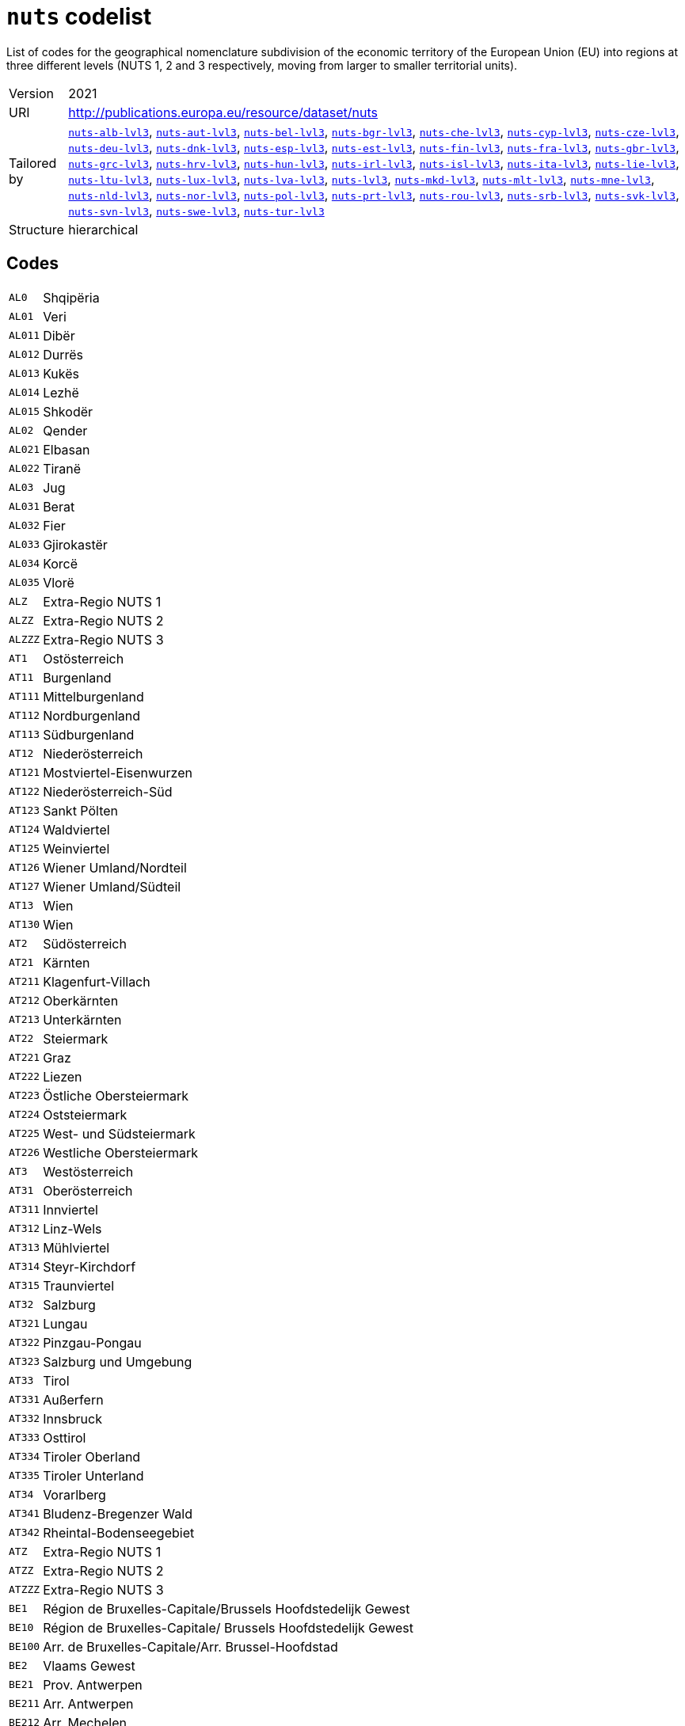 = `nuts` codelist
:navtitle: Codelists

List of codes for the geographical nomenclature subdivision of the economic territory of the European Union (EU) into regions at three different levels (NUTS 1, 2 and 3 respectively, moving from larger to smaller territorial units).
[horizontal]
Version:: 2021
URI:: http://publications.europa.eu/resource/dataset/nuts
Tailored by:: xref:code-lists/nuts-alb-lvl3.adoc[`nuts-alb-lvl3`], xref:code-lists/nuts-aut-lvl3.adoc[`nuts-aut-lvl3`], xref:code-lists/nuts-bel-lvl3.adoc[`nuts-bel-lvl3`], xref:code-lists/nuts-bgr-lvl3.adoc[`nuts-bgr-lvl3`], xref:code-lists/nuts-che-lvl3.adoc[`nuts-che-lvl3`], xref:code-lists/nuts-cyp-lvl3.adoc[`nuts-cyp-lvl3`], xref:code-lists/nuts-cze-lvl3.adoc[`nuts-cze-lvl3`], xref:code-lists/nuts-deu-lvl3.adoc[`nuts-deu-lvl3`], xref:code-lists/nuts-dnk-lvl3.adoc[`nuts-dnk-lvl3`], xref:code-lists/nuts-esp-lvl3.adoc[`nuts-esp-lvl3`], xref:code-lists/nuts-est-lvl3.adoc[`nuts-est-lvl3`], xref:code-lists/nuts-fin-lvl3.adoc[`nuts-fin-lvl3`], xref:code-lists/nuts-fra-lvl3.adoc[`nuts-fra-lvl3`], xref:code-lists/nuts-gbr-lvl3.adoc[`nuts-gbr-lvl3`], xref:code-lists/nuts-grc-lvl3.adoc[`nuts-grc-lvl3`], xref:code-lists/nuts-hrv-lvl3.adoc[`nuts-hrv-lvl3`], xref:code-lists/nuts-hun-lvl3.adoc[`nuts-hun-lvl3`], xref:code-lists/nuts-irl-lvl3.adoc[`nuts-irl-lvl3`], xref:code-lists/nuts-isl-lvl3.adoc[`nuts-isl-lvl3`], xref:code-lists/nuts-ita-lvl3.adoc[`nuts-ita-lvl3`], xref:code-lists/nuts-lie-lvl3.adoc[`nuts-lie-lvl3`], xref:code-lists/nuts-ltu-lvl3.adoc[`nuts-ltu-lvl3`], xref:code-lists/nuts-lux-lvl3.adoc[`nuts-lux-lvl3`], xref:code-lists/nuts-lva-lvl3.adoc[`nuts-lva-lvl3`], xref:code-lists/nuts-lvl3.adoc[`nuts-lvl3`], xref:code-lists/nuts-mkd-lvl3.adoc[`nuts-mkd-lvl3`], xref:code-lists/nuts-mlt-lvl3.adoc[`nuts-mlt-lvl3`], xref:code-lists/nuts-mne-lvl3.adoc[`nuts-mne-lvl3`], xref:code-lists/nuts-nld-lvl3.adoc[`nuts-nld-lvl3`], xref:code-lists/nuts-nor-lvl3.adoc[`nuts-nor-lvl3`], xref:code-lists/nuts-pol-lvl3.adoc[`nuts-pol-lvl3`], xref:code-lists/nuts-prt-lvl3.adoc[`nuts-prt-lvl3`], xref:code-lists/nuts-rou-lvl3.adoc[`nuts-rou-lvl3`], xref:code-lists/nuts-srb-lvl3.adoc[`nuts-srb-lvl3`], xref:code-lists/nuts-svk-lvl3.adoc[`nuts-svk-lvl3`], xref:code-lists/nuts-svn-lvl3.adoc[`nuts-svn-lvl3`], xref:code-lists/nuts-swe-lvl3.adoc[`nuts-swe-lvl3`], xref:code-lists/nuts-tur-lvl3.adoc[`nuts-tur-lvl3`]
Structure:: hierarchical

== Codes
[horizontal]
  `AL0`::: Shqipëria
  `AL01`::: Veri
  `AL011`::: Dibër
  `AL012`::: Durrës
  `AL013`::: Kukës
  `AL014`::: Lezhë
  `AL015`::: Shkodër
  `AL02`::: Qender
  `AL021`::: Elbasan
  `AL022`::: Tiranë
  `AL03`::: Jug
  `AL031`::: Berat
  `AL032`::: Fier
  `AL033`::: Gjirokastër
  `AL034`::: Korcë
  `AL035`::: Vlorë
  `ALZ`::: Extra-Regio NUTS 1
  `ALZZ`::: Extra-Regio NUTS 2
  `ALZZZ`::: Extra-Regio NUTS 3
  `AT1`::: Ostösterreich
  `AT11`::: Burgenland
  `AT111`::: Mittelburgenland
  `AT112`::: Nordburgenland
  `AT113`::: Südburgenland
  `AT12`::: Niederösterreich
  `AT121`::: Mostviertel-Eisenwurzen
  `AT122`::: Niederösterreich-Süd
  `AT123`::: Sankt Pölten
  `AT124`::: Waldviertel
  `AT125`::: Weinviertel
  `AT126`::: Wiener Umland/Nordteil
  `AT127`::: Wiener Umland/Südteil
  `AT13`::: Wien
  `AT130`::: Wien
  `AT2`::: Südösterreich
  `AT21`::: Kärnten
  `AT211`::: Klagenfurt-Villach
  `AT212`::: Oberkärnten
  `AT213`::: Unterkärnten
  `AT22`::: Steiermark
  `AT221`::: Graz
  `AT222`::: Liezen
  `AT223`::: Östliche Obersteiermark
  `AT224`::: Oststeiermark
  `AT225`::: West- und Südsteiermark
  `AT226`::: Westliche Obersteiermark
  `AT3`::: Westösterreich
  `AT31`::: Oberösterreich
  `AT311`::: Innviertel
  `AT312`::: Linz-Wels
  `AT313`::: Mühlviertel
  `AT314`::: Steyr-Kirchdorf
  `AT315`::: Traunviertel
  `AT32`::: Salzburg
  `AT321`::: Lungau
  `AT322`::: Pinzgau-Pongau
  `AT323`::: Salzburg und Umgebung
  `AT33`::: Tirol
  `AT331`::: Außerfern
  `AT332`::: Innsbruck
  `AT333`::: Osttirol
  `AT334`::: Tiroler Oberland
  `AT335`::: Tiroler Unterland
  `AT34`::: Vorarlberg
  `AT341`::: Bludenz-Bregenzer Wald
  `AT342`::: Rheintal-Bodenseegebiet
  `ATZ`::: Extra-Regio NUTS 1
  `ATZZ`::: Extra-Regio NUTS 2
  `ATZZZ`::: Extra-Regio NUTS 3
  `BE1`::: Région de Bruxelles-Capitale/Brussels Hoofdstedelijk Gewest
  `BE10`::: Région de Bruxelles-Capitale/ Brussels Hoofdstedelijk Gewest
  `BE100`::: Arr. de Bruxelles-Capitale/Arr. Brussel-Hoofdstad
  `BE2`::: Vlaams Gewest
  `BE21`::: Prov. Antwerpen
  `BE211`::: Arr. Antwerpen
  `BE212`::: Arr. Mechelen
  `BE213`::: Arr. Turnhout
  `BE22`::: Prov. Limburg (BE)
  `BE223`::: Arr. Tongeren
  `BE224`::: Arr. Hasselt
  `BE225`::: Arr. Maaseik
  `BE23`::: Prov. Oost-Vlaanderen
  `BE231`::: Arr. Aalst
  `BE232`::: Arr. Dendermonde
  `BE233`::: Arr. Eeklo
  `BE234`::: Arr. Gent
  `BE235`::: Arr. Oudenaarde
  `BE236`::: Arr. Sint-Niklaas
  `BE24`::: Prov. Vlaams-Brabant
  `BE241`::: Arr. Halle-Vilvoorde
  `BE242`::: Arr. Leuven
  `BE25`::: Prov. West-Vlaanderen
  `BE251`::: Arr. Brugge
  `BE252`::: Arr. Diksmuide
  `BE253`::: Arr. Ieper
  `BE254`::: Arr. Kortrijk
  `BE255`::: Arr. Oostende
  `BE256`::: Arr. Roeselare
  `BE257`::: Arr. Tielt
  `BE258`::: Arr. Veurne
  `BE3`::: Région wallonne
  `BE31`::: Prov. Brabant Wallon
  `BE310`::: Arr. Nivelles
  `BE32`::: Prov. Hainaut
  `BE323`::: Arr. Mons
  `BE328`::: Arr. Tournai-Mouscron
  `BE329`::: Arr. La Louvière
  `BE32A`::: Arr. Ath
  `BE32B`::: Arr. Charleroi
  `BE32C`::: Arr. Soignies
  `BE32D`::: Arr. Thuin
  `BE33`::: Prov. Liège
  `BE331`::: Arr. Huy
  `BE332`::: Arr. Liège
  `BE334`::: Arr. Waremme
  `BE335`::: Arr. Verviers - communes francophones
  `BE336`::: Bezirk Verviers - Deutschsprachige Gemeinschaft
  `BE34`::: Prov. Luxembourg (BE)
  `BE341`::: Arr. Arlon
  `BE342`::: Arr. Bastogne
  `BE343`::: Arr. Marche-en-Famenne
  `BE344`::: Arr. Neufchâteau
  `BE345`::: Arr. Virton
  `BE35`::: Prov. Namur
  `BE351`::: Arr. Dinant
  `BE352`::: Arr. Namur
  `BE353`::: Arr. Philippeville
  `BEZ`::: Extra-Regio NUTS 1
  `BEZZ`::: Extra-Regio NUTS 2
  `BEZZZ`::: Extra-Regio NUTS 3
  `BG3`::: Северна и югоизточна България (Severna I Yugoiztochna Bulgaria)
  `BG31`::: Северозападен (Severozapaden)
  `BG311`::: Видин (Vidin)
  `BG312`::: Монтана (Montana)
  `BG313`::: Враца (Vratsa)
  `BG314`::: Плевен (Pleven)
  `BG315`::: Ловеч (Lovech)
  `BG32`::: Северен централен (Severen tsentralen)
  `BG321`::: Велико Търново (Veliko Tarnovo)
  `BG322`::: Габрово (Gabrovo)
  `BG323`::: Русе (Ruse)
  `BG324`::: Разград (Razgrad)
  `BG325`::: Силистра (Silistra)
  `BG33`::: Североизточен (Severoiztochen)
  `BG331`::: Варна (Varna)
  `BG332`::: Добрич (Dobrich)
  `BG333`::: Шумен (Shumen)
  `BG334`::: Търговище (Targovishte)
  `BG34`::: Югоизточен (Yugoiztochen)
  `BG341`::: Бургас (Burgas)
  `BG342`::: Сливен (Sliven)
  `BG343`::: Ямбол (Yambol)
  `BG344`::: Стара Загора (Stara Zagora)
  `BG4`::: Югозападна и южна централна България (Yugozapadna I Yuzhna Tsentralna Bulgaria)
  `BG41`::: Югозападен (Yugozapaden)
  `BG411`::: София (столица) (Sofia (stolitsa))
  `BG412`::: София (Sofia)
  `BG413`::: Благоевград (Blagoevgrad)
  `BG414`::: Перник (Pernik)
  `BG415`::: Кюстендил (Kyustendil)
  `BG42`::: Южен централен (Yuzhen tsentralen)
  `BG421`::: Пловдив (Plovdiv)
  `BG422`::: Хасково (Haskovo)
  `BG423`::: Пазарджик (Pazardzhik)
  `BG424`::: Смолян (Smolyan)
  `BG425`::: Кърджали (Kardzhali)
  `BGZ`::: Extra-Regio NUTS 1
  `BGZZ`::: Extra-Regio NUTS 2
  `BGZZZ`::: Extra-Regio NUTS 3
  `CH0`::: Schweiz/Suisse/Svizzera
  `CH01`::: Région lémanique
  `CH011`::: Vaud
  `CH012`::: Valais/Wallis
  `CH013`::: Genève
  `CH02`::: Espace Mittelland
  `CH021`::: Bern/Berne
  `CH022`::: Fribourg/Freiburg
  `CH023`::: Solothurn
  `CH024`::: Neuchâtel
  `CH025`::: Jura
  `CH03`::: Nordwestschweiz
  `CH031`::: Basel-Stadt
  `CH032`::: Basel-Landschaft
  `CH033`::: Aargau
  `CH04`::: Zürich
  `CH040`::: Zürich
  `CH05`::: Ostschweiz
  `CH051`::: Glarus
  `CH052`::: Schaffhausen
  `CH053`::: Appenzell Ausserrhoden
  `CH054`::: Appenzell Innerrhoden
  `CH055`::: St. Gallen
  `CH056`::: Graubünden/Grigioni/Grischun
  `CH057`::: Thurgau
  `CH06`::: Zentralschweiz
  `CH061`::: Luzern
  `CH062`::: Uri
  `CH063`::: Schwyz
  `CH064`::: Obwalden
  `CH065`::: Nidwalden
  `CH066`::: Zug
  `CH07`::: Ticino
  `CH070`::: Ticino
  `CHZ`::: Extra-Regio NUTS 1
  `CHZZ`::: Extra-Regio NUTS 2
  `CHZZZ`::: Extra-Regio NUTS 3
  `CY0`::: Κύπρος (Kypros)
  `CY00`::: Κύπρος (Kypros)
  `CY000`::: Κύπρος (Kypros)
  `CYZ`::: Extra-Regio NUTS 1
  `CYZZ`::: Extra-Regio NUTS 2
  `CYZZZ`::: Extra-Regio NUTS 3
  `CZ0`::: Česko
  `CZ01`::: Praha
  `CZ010`::: Hlavní město Praha
  `CZ02`::: Střední Čechy
  `CZ020`::: Středočeský kraj
  `CZ03`::: Jihozápad
  `CZ031`::: Jihočeský kraj
  `CZ032`::: Plzeňský kraj
  `CZ04`::: Severozápad
  `CZ041`::: Karlovarský kraj
  `CZ042`::: Ústecký kraj
  `CZ05`::: Severovýchod
  `CZ051`::: Liberecký kraj
  `CZ052`::: Královéhradecký kraj
  `CZ053`::: Pardubický kraj
  `CZ06`::: Jihovýchod
  `CZ063`::: Kraj Vysočina
  `CZ064`::: Jihomoravský kraj
  `CZ07`::: Střední Morava
  `CZ071`::: Olomoucký kraj
  `CZ072`::: Zlínský kraj
  `CZ08`::: Moravskoslezsko
  `CZ080`::: Moravskoslezský kraj
  `CZZ`::: Extra-Regio NUTS 1
  `CZZZ`::: Extra-Regio NUTS 2
  `CZZZZ`::: Extra-Regio NUTS 3
  `DE1`::: Baden-Württemberg
  `DE11`::: Stuttgart
  `DE111`::: Stuttgart, Stadtkreis
  `DE112`::: Böblingen
  `DE113`::: Esslingen
  `DE114`::: Göppingen
  `DE115`::: Ludwigsburg
  `DE116`::: Rems-Murr-Kreis
  `DE117`::: Heilbronn, Stadtkreis
  `DE118`::: Heilbronn, Landkreis
  `DE119`::: Hohenlohekreis
  `DE11A`::: Schwäbisch Hall
  `DE11B`::: Main-Tauber-Kreis
  `DE11C`::: Heidenheim
  `DE11D`::: Ostalbkreis
  `DE12`::: Karlsruhe
  `DE121`::: Baden-Baden, Stadtkreis
  `DE122`::: Karlsruhe, Stadtkreis
  `DE123`::: Karlsruhe, Landkreis
  `DE124`::: Rastatt
  `DE125`::: Heidelberg, Stadtkreis
  `DE126`::: Mannheim, Stadtkreis
  `DE127`::: Neckar-Odenwald-Kreis
  `DE128`::: Rhein-Neckar-Kreis
  `DE129`::: Pforzheim, Stadtkreis
  `DE12A`::: Calw
  `DE12B`::: Enzkreis
  `DE12C`::: Freudenstadt
  `DE13`::: Freiburg
  `DE131`::: Freiburg im Breisgau, Stadtkreis
  `DE132`::: Breisgau-Hochschwarzwald
  `DE133`::: Emmendingen
  `DE134`::: Ortenaukreis
  `DE135`::: Rottweil
  `DE136`::: Schwarzwald-Baar-Kreis
  `DE137`::: Tuttlingen
  `DE138`::: Konstanz
  `DE139`::: Lörrach
  `DE13A`::: Waldshut
  `DE14`::: Tübingen
  `DE141`::: Reutlingen
  `DE142`::: Tübingen, Landkreis
  `DE143`::: Zollernalbkreis
  `DE144`::: Ulm, Stadtkreis
  `DE145`::: Alb-Donau-Kreis
  `DE146`::: Biberach
  `DE147`::: Bodenseekreis
  `DE148`::: Ravensburg
  `DE149`::: Sigmaringen
  `DE2`::: Bayern
  `DE21`::: Oberbayern
  `DE211`::: Ingolstadt, Kreisfreie Stadt
  `DE212`::: München, Kreisfreie Stadt
  `DE213`::: Rosenheim, Kreisfreie Stadt
  `DE214`::: Altötting
  `DE215`::: Berchtesgadener Land
  `DE216`::: Bad Tölz-Wolfratshausen
  `DE217`::: Dachau
  `DE218`::: Ebersberg
  `DE219`::: Eichstätt
  `DE21A`::: Erding
  `DE21B`::: Freising
  `DE21C`::: Fürstenfeldbruck
  `DE21D`::: Garmisch-Partenkirchen
  `DE21E`::: Landsberg am Lech
  `DE21F`::: Miesbach
  `DE21G`::: Mühldorf a. Inn
  `DE21H`::: München, Landkreis
  `DE21I`::: Neuburg-Schrobenhausen
  `DE21J`::: Pfaffenhofen a. d. Ilm
  `DE21K`::: Rosenheim, Landkreis
  `DE21L`::: Starnberg
  `DE21M`::: Traunstein
  `DE21N`::: Weilheim-Schongau
  `DE22`::: Niederbayern
  `DE221`::: Landshut, Kreisfreie Stadt
  `DE222`::: Passau, Kreisfreie Stadt
  `DE223`::: Straubing, Kreisfreie Stadt
  `DE224`::: Deggendorf
  `DE225`::: Freyung-Grafenau
  `DE226`::: Kelheim
  `DE227`::: Landshut, Landkreis
  `DE228`::: Passau, Landkreis
  `DE229`::: Regen
  `DE22A`::: Rottal-Inn
  `DE22B`::: Straubing-Bogen
  `DE22C`::: Dingolfing-Landau
  `DE23`::: Oberpfalz
  `DE231`::: Amberg, Kreisfreie Stadt
  `DE232`::: Regensburg, Kreisfreie Stadt
  `DE233`::: Weiden i. d. Opf, Kreisfreie Stadt
  `DE234`::: Amberg-Sulzbach
  `DE235`::: Cham
  `DE236`::: Neumarkt i. d. OPf.
  `DE237`::: Neustadt a. d. Waldnaab
  `DE238`::: Regensburg, Landkreis
  `DE239`::: Schwandorf
  `DE23A`::: Tirschenreuth
  `DE24`::: Oberfranken
  `DE241`::: Bamberg, Kreisfreie Stadt
  `DE242`::: Bayreuth, Kreisfreie Stadt
  `DE243`::: Coburg, Kreisfreie Stadt
  `DE244`::: Hof, Kreisfreie Stadt
  `DE245`::: Bamberg, Landkreis
  `DE246`::: Bayreuth, Landkreis
  `DE247`::: Coburg, Landkreis
  `DE248`::: Forchheim
  `DE249`::: Hof, Landkreis
  `DE24A`::: Kronach
  `DE24B`::: Kulmbach
  `DE24C`::: Lichtenfels
  `DE24D`::: Wunsiedel i. Fichtelgebirge
  `DE25`::: Mittelfranken
  `DE251`::: Ansbach, Kreisfreie Stadt
  `DE252`::: Erlangen, Kreisfreie Stadt
  `DE253`::: Fürth, Kreisfreie Stadt
  `DE254`::: Nürnberg, Kreisfreie Stadt
  `DE255`::: Schwabach, Kreisfreie Stadt
  `DE256`::: Ansbach, Landkreis
  `DE257`::: Erlangen-Höchstadt
  `DE258`::: Fürth, Landkreis
  `DE259`::: Nürnberger Land
  `DE25A`::: Neustadt a. d. Aisch-Bad Windsheim
  `DE25B`::: Roth
  `DE25C`::: Weißenburg-Gunzenhausen
  `DE26`::: Unterfranken
  `DE261`::: Aschaffenburg, Kreisfreie Stadt
  `DE262`::: Schweinfurt, Kreisfreie Stadt
  `DE263`::: Würzburg, Kreisfreie Stadt
  `DE264`::: Aschaffenburg, Landkreis
  `DE265`::: Bad Kissingen
  `DE266`::: Rhön-Grabfeld
  `DE267`::: Haßberge
  `DE268`::: Kitzingen
  `DE269`::: Miltenberg
  `DE26A`::: Main-Spessart
  `DE26B`::: Schweinfurt, Landkreis
  `DE26C`::: Würzburg, Landkreis
  `DE27`::: Schwaben
  `DE271`::: Augsburg, Kreisfreie Stadt
  `DE272`::: Kaufbeuren, Kreisfreie Stadt
  `DE273`::: Kempten (Allgäu), Kreisfreie Stadt
  `DE274`::: Memmingen, Kreisfreie Stadt
  `DE275`::: Aichach-Friedberg
  `DE276`::: Augsburg, Landkreis
  `DE277`::: Dillingen a.d. Donau
  `DE278`::: Günzburg
  `DE279`::: Neu-Ulm
  `DE27A`::: Lindau (Bodensee)
  `DE27B`::: Ostallgäu
  `DE27C`::: Unterallgäu
  `DE27D`::: Donau-Ries
  `DE27E`::: Oberallgäu
  `DE3`::: Berlin
  `DE30`::: Berlin
  `DE300`::: Berlin
  `DE4`::: Brandenburg
  `DE40`::: Brandenburg
  `DE401`::: Brandenburg an der Havel, Kreisfreie Stadt
  `DE402`::: Cottbus, Kreisfreie Stadt
  `DE403`::: Frankfurt (Oder), Kreisfreie Stadt
  `DE404`::: Potsdam, Kreisfreie Stadt
  `DE405`::: Barnim
  `DE406`::: Dahme-Spreewald
  `DE407`::: Elbe-Elster
  `DE408`::: Havelland
  `DE409`::: Märkisch-Oderland
  `DE40A`::: Oberhavel
  `DE40B`::: Oberspreewald-Lausitz
  `DE40C`::: Oder-Spree
  `DE40D`::: Ostprignitz-Ruppin
  `DE40E`::: Potsdam-Mittelmark
  `DE40F`::: Prignitz
  `DE40G`::: Spree-Neiße
  `DE40H`::: Teltow-Fläming
  `DE40I`::: Uckermark
  `DE5`::: Bremen
  `DE50`::: Bremen
  `DE501`::: Bremen, Kreisfreie Stadt
  `DE502`::: Bremerhaven, Kreisfreie Stadt
  `DE6`::: Hamburg
  `DE60`::: Hamburg
  `DE600`::: Hamburg
  `DE7`::: Hessen
  `DE71`::: Darmstadt
  `DE711`::: Darmstadt, Kreisfreie Stadt
  `DE712`::: Frankfurt am Main, Kreisfreie Stadt
  `DE713`::: Offenbach am Main, Kreisfreie Stadt
  `DE714`::: Wiesbaden, Kreisfreie Stadt
  `DE715`::: Bergstraße
  `DE716`::: Darmstadt-Dieburg
  `DE717`::: Groß-Gerau
  `DE718`::: Hochtaunuskreis
  `DE719`::: Main-Kinzig-Kreis
  `DE71A`::: Main-Taunus-Kreis
  `DE71B`::: Odenwaldkreis
  `DE71C`::: Offenbach, Landkreis
  `DE71D`::: Rheingau-Taunus-Kreis
  `DE71E`::: Wetteraukreis
  `DE72`::: Gießen
  `DE721`::: Gießen, Landkreis
  `DE722`::: Lahn-Dill-Kreis
  `DE723`::: Limburg-Weilburg
  `DE724`::: Marburg-Biedenkopf
  `DE725`::: Vogelsbergkreis
  `DE73`::: Kassel
  `DE731`::: Kassel, Kreisfreie Stadt
  `DE732`::: Fulda
  `DE733`::: Hersfeld-Rotenburg
  `DE734`::: Kassel, Landkreis
  `DE735`::: Schwalm-Eder-Kreis
  `DE736`::: Waldeck-Frankenberg
  `DE737`::: Werra-Meißner-Kreis
  `DE8`::: Mecklenburg-Vorpommern
  `DE80`::: Mecklenburg-Vorpommern
  `DE803`::: Rostock, Kreisfreie Stadt
  `DE804`::: Schwerin, Kreisfreie Stadt
  `DE80J`::: Mecklenburgische Seenplatte
  `DE80K`::: Landkreis Rostock
  `DE80L`::: Vorpommern-Rügen
  `DE80M`::: Nordwestmecklenburg
  `DE80N`::: Vorpommern-Greifswald
  `DE80O`::: Ludwigslust-Parchim
  `DE9`::: Niedersachsen
  `DE91`::: Braunschweig
  `DE911`::: Braunschweig, Kreisfreie Stadt
  `DE912`::: Salzgitter, Kreisfreie Stadt
  `DE913`::: Wolfsburg, Kreisfreie Stadt
  `DE914`::: Gifhorn
  `DE916`::: Goslar
  `DE917`::: Helmstedt
  `DE918`::: Northeim
  `DE91A`::: Peine
  `DE91B`::: Wolfenbüttel
  `DE91C`::: Göttingen
  `DE92`::: Hannover
  `DE922`::: Diepholz
  `DE923`::: Hameln-Pyrmont
  `DE925`::: Hildesheim
  `DE926`::: Holzminden
  `DE927`::: Nienburg (Weser)
  `DE928`::: Schaumburg
  `DE929`::: Region Hannover
  `DE93`::: Lüneburg
  `DE931`::: Celle
  `DE932`::: Cuxhaven
  `DE933`::: Harburg
  `DE934`::: Lüchow-Dannenberg
  `DE935`::: Lüneburg, Landkreis
  `DE936`::: Osterholz
  `DE937`::: Rotenburg (Wümme)
  `DE938`::: Heidekreis
  `DE939`::: Stade
  `DE93A`::: Uelzen
  `DE93B`::: Verden
  `DE94`::: Weser-Ems
  `DE941`::: Delmenhorst, Kreisfreie Stadt
  `DE942`::: Emden, Kreisfreie Stadt
  `DE943`::: Oldenburg (Oldenburg), Kreisfreie Stadt
  `DE944`::: Osnabrück, Kreisfreie Stadt
  `DE945`::: Wilhelmshaven, Kreisfreie Stadt
  `DE946`::: Ammerland
  `DE947`::: Aurich
  `DE948`::: Cloppenburg
  `DE949`::: Emsland
  `DE94A`::: Friesland (DE)
  `DE94B`::: Grafschaft Bentheim
  `DE94C`::: Leer
  `DE94D`::: Oldenburg, Landkreis
  `DE94E`::: Osnabrück, Landkreis
  `DE94F`::: Vechta
  `DE94G`::: Wesermarsch
  `DE94H`::: Wittmund
  `DEA`::: Nordrhein-Westfalen
  `DEA1`::: Düsseldorf
  `DEA11`::: Düsseldorf, Kreisfreie Stadt
  `DEA12`::: Duisburg, Kreisfreie Stadt
  `DEA13`::: Essen, Kreisfreie Stadt
  `DEA14`::: Krefeld, Kreisfreie Stadt
  `DEA15`::: Mönchengladbach, Kreisfreie Stadt
  `DEA16`::: Mülheim an der Ruhr, Kreisfreie Stadt
  `DEA17`::: Oberhausen, Kreisfreie Stadt
  `DEA18`::: Remscheid, Kreisfreie Stadt
  `DEA19`::: Solingen, Kreisfreie Stadt
  `DEA1A`::: Wuppertal, Kreisfreie Stadt
  `DEA1B`::: Kleve
  `DEA1C`::: Mettmann
  `DEA1D`::: Rhein-Kreis Neuss
  `DEA1E`::: Viersen
  `DEA1F`::: Wesel
  `DEA2`::: Köln
  `DEA22`::: Bonn, Kreisfreie Stadt
  `DEA23`::: Köln, Kreisfreie Stadt
  `DEA24`::: Leverkusen, Kreisfreie Stadt
  `DEA26`::: Düren
  `DEA27`::: Rhein-Erft-Kreis
  `DEA28`::: Euskirchen
  `DEA29`::: Heinsberg
  `DEA2A`::: Oberbergischer Kreis
  `DEA2B`::: Rheinisch-Bergischer Kreis
  `DEA2C`::: Rhein-Sieg-Kreis
  `DEA2D`::: Städteregion Aachen
  `DEA3`::: Münster
  `DEA31`::: Bottrop, Kreisfreie Stadt
  `DEA32`::: Gelsenkirchen, Kreisfreie Stadt
  `DEA33`::: Münster, Kreisfreie Stadt
  `DEA34`::: Borken
  `DEA35`::: Coesfeld
  `DEA36`::: Recklinghausen
  `DEA37`::: Steinfurt
  `DEA38`::: Warendorf
  `DEA4`::: Detmold
  `DEA41`::: Bielefeld, Kreisfreie Stadt
  `DEA42`::: Gütersloh
  `DEA43`::: Herford
  `DEA44`::: Höxter
  `DEA45`::: Lippe
  `DEA46`::: Minden-Lübbecke
  `DEA47`::: Paderborn
  `DEA5`::: Arnsberg
  `DEA51`::: Bochum, Kreisfreie Stadt
  `DEA52`::: Dortmund, Kreisfreie Stadt
  `DEA53`::: Hagen, Kreisfreie Stadt
  `DEA54`::: Hamm, Kreisfreie Stadt
  `DEA55`::: Herne, Kreisfreie Stadt
  `DEA56`::: Ennepe-Ruhr-Kreis
  `DEA57`::: Hochsauerlandkreis
  `DEA58`::: Märkischer Kreis
  `DEA59`::: Olpe
  `DEA5A`::: Siegen-Wittgenstein
  `DEA5B`::: Soest
  `DEA5C`::: Unna
  `DEB`::: Rheinland-Pfalz
  `DEB1`::: Koblenz
  `DEB11`::: Koblenz, Kreisfreie Stadt
  `DEB12`::: Ahrweiler
  `DEB13`::: Altenkirchen (Westerwald)
  `DEB14`::: Bad Kreuznach
  `DEB15`::: Birkenfeld
  `DEB17`::: Mayen-Koblenz
  `DEB18`::: Neuwied
  `DEB1A`::: Rhein-Lahn-Kreis
  `DEB1B`::: Westerwaldkreis
  `DEB1C`::: Cochem-Zell
  `DEB1D`::: Rhein-Hunsrück-Kreis
  `DEB2`::: Trier
  `DEB21`::: Trier, Kreisfreie Stadt
  `DEB22`::: Bernkastel-Wittlich
  `DEB23`::: Eifelkreis Bitburg-Prüm
  `DEB24`::: Vulkaneifel
  `DEB25`::: Trier-Saarburg
  `DEB3`::: Rheinhessen-Pfalz
  `DEB31`::: Frankenthal (Pfalz), Kreisfreie Stadt
  `DEB32`::: Kaiserslautern, Kreisfreie Stadt
  `DEB33`::: Landau in der Pfalz, Kreisfreie Stadt
  `DEB34`::: Ludwigshafen am Rhein, Kreisfreie Stadt
  `DEB35`::: Mainz, Kreisfreie Stadt
  `DEB36`::: Neustadt an der Weinstraße, Kreisfreie Stadt
  `DEB37`::: Pirmasens, Kreisfreie Stadt
  `DEB38`::: Speyer, Kreisfreie Stadt
  `DEB39`::: Worms, Kreisfreie Stadt
  `DEB3A`::: Zweibrücken, Kreisfreie Stadt
  `DEB3B`::: Alzey-Worms
  `DEB3C`::: Bad Dürkheim
  `DEB3D`::: Donnersbergkreis
  `DEB3E`::: Germersheim
  `DEB3F`::: Kaiserslautern, Landkreis
  `DEB3G`::: Kusel
  `DEB3H`::: Südliche Weinstraße
  `DEB3I`::: Rhein-Pfalz-Kreis
  `DEB3J`::: Mainz-Bingen
  `DEB3K`::: Südwestpfalz
  `DEC`::: Saarland
  `DEC0`::: Saarland
  `DEC01`::: Regionalverband Saarbrücken
  `DEC02`::: Merzig-Wadern
  `DEC03`::: Neunkirchen
  `DEC04`::: Saarlouis
  `DEC05`::: Saarpfalz-Kreis
  `DEC06`::: St. Wendel
  `DED`::: Sachsen
  `DED2`::: Dresden
  `DED21`::: Dresden, Kreisfreie Stadt
  `DED2C`::: Bautzen
  `DED2D`::: Görlitz
  `DED2E`::: Meißen
  `DED2F`::: Sächsische Schweiz-Osterzgebirge
  `DED4`::: Chemnitz
  `DED41`::: Chemnitz, Kreisfreie Stadt
  `DED42`::: Erzgebirgskreis
  `DED43`::: Mittelsachsen
  `DED44`::: Vogtlandkreis
  `DED45`::: Zwickau
  `DED5`::: Leipzig
  `DED51`::: Leipzig, Kreisfreie Stadt
  `DED52`::: Leipzig
  `DED53`::: Nordsachsen
  `DEE`::: Sachsen-Anhalt
  `DEE0`::: Sachsen-Anhalt
  `DEE01`::: Dessau-Roßlau, Kreisfreie Stadt
  `DEE02`::: Halle (Saale), Kreisfreie Stadt
  `DEE03`::: Magdeburg, Kreisfreie Stadt
  `DEE04`::: Altmarkkreis Salzwedel
  `DEE05`::: Anhalt-Bitterfeld
  `DEE06`::: Jerichower Land
  `DEE07`::: Börde
  `DEE08`::: Burgenlandkreis
  `DEE09`::: Harz
  `DEE0A`::: Mansfeld-Südharz
  `DEE0B`::: Saalekreis
  `DEE0C`::: Salzlandkreis
  `DEE0D`::: Stendal
  `DEE0E`::: Wittenberg
  `DEF`::: Schleswig-Holstein
  `DEF0`::: Schleswig-Holstein
  `DEF01`::: Flensburg, Kreisfreie Stadt
  `DEF02`::: Kiel, Kreisfreie Stadt
  `DEF03`::: Lübeck, Kreisfreie Stadt
  `DEF04`::: Neumünster, Kreisfreie Stadt
  `DEF05`::: Dithmarschen
  `DEF06`::: Herzogtum Lauenburg
  `DEF07`::: Nordfriesland
  `DEF08`::: Ostholstein
  `DEF09`::: Pinneberg
  `DEF0A`::: Plön
  `DEF0B`::: Rendsburg-Eckernförde
  `DEF0C`::: Schleswig-Flensburg
  `DEF0D`::: Segeberg
  `DEF0E`::: Steinburg
  `DEF0F`::: Stormarn
  `DEG`::: Thüringen
  `DEG0`::: Thüringen
  `DEG01`::: Erfurt, Kreisfreie Stadt
  `DEG02`::: Gera, Kreisfreie Stadt
  `DEG03`::: Jena, Kreisfreie Stadt
  `DEG04`::: Suhl, Kreisfreie Stadt
  `DEG05`::: Weimar, Kreisfreie Stadt
  `DEG06`::: Eichsfeld
  `DEG07`::: Nordhausen
  `DEG09`::: Unstrut-Hainich-Kreis
  `DEG0A`::: Kyffhäuserkreis
  `DEG0B`::: Schmalkalden-Meiningen
  `DEG0C`::: Gotha
  `DEG0D`::: Sömmerda
  `DEG0E`::: Hildburghausen
  `DEG0F`::: Ilm-Kreis
  `DEG0G`::: Weimarer Land
  `DEG0H`::: Sonneberg
  `DEG0I`::: Saalfeld-Rudolstadt
  `DEG0J`::: Saale-Holzland-Kreis
  `DEG0K`::: Saale-Orla-Kreis
  `DEG0L`::: Greiz
  `DEG0M`::: Altenburger Land
  `DEG0N`::: Eisenach, Kreisfreie Stadt
  `DEG0P`::: Wartburgkreis
  `DEZ`::: Extra-Regio NUTS 1
  `DEZZ`::: Extra-Regio NUTS 2
  `DEZZZ`::: Extra-Regio NUTS 3
  `DK0`::: Danmark
  `DK01`::: Hovedstaden
  `DK011`::: Byen København
  `DK012`::: Københavns omegn
  `DK013`::: Nordsjælland
  `DK014`::: Bornholm
  `DK02`::: Sjælland
  `DK021`::: Østsjælland
  `DK022`::: Vest- og Sydsjælland
  `DK03`::: Syddanmark
  `DK031`::: Fyn
  `DK032`::: Sydjylland
  `DK04`::: Midtjylland
  `DK041`::: Vestjylland
  `DK042`::: Østjylland
  `DK05`::: Nordjylland
  `DK050`::: Nordjylland
  `DKZ`::: Extra-Regio NUTS 1
  `DKZZ`::: Extra-Regio NUTS 2
  `DKZZZ`::: Extra-Regio NUTS 3
  `EE0`::: Eesti
  `EE00`::: Eesti
  `EE001`::: Põhja-Eesti
  `EE004`::: Lääne-Eesti
  `EE008`::: Lõuna-Eesti
  `EE009`::: Kesk-Eesti
  `EE00A`::: Kirde-Eesti
  `EEZ`::: Extra-Regio NUTS 1
  `EEZZ`::: Extra-Regio NUTS 2
  `EEZZZ`::: Extra-Regio NUTS 3
  `EL3`::: Αττική (Attiki)
  `EL30`::: Aττική (Attiki)
  `EL301`::: Βόρειος Τομέας Αθηνών (Voreios Tomeas Athinon)
  `EL302`::: Δυτικός Τομέας Αθηνών (Dytikos Tomeas Athinon)
  `EL303`::: Κεντρικός Τομέας Αθηνών (Kentrikos Tomeas Athinon)
  `EL304`::: Νότιος Τομέας Αθηνών (Notios Tomeas Athinon)
  `EL305`::: Ανατολική Αττική (Anatoliki Attiki)
  `EL306`::: Δυτική Αττική (Dytiki Attiki)
  `EL307`::: Πειραιάς, Νήσοι (Peiraias, Nisoi)
  `EL4`::: Νησιά Αιγαίου, Κρήτη (Nisia Aigaiou, Kriti)
  `EL41`::: Βόρειο Αιγαίο (Voreio Aigaio)
  `EL411`::: Λέσβος, Λήμνος (Lesvos, Limnos)
  `EL412`::: Ικαρία, Σάμος (Ikaria, Samos)
  `EL413`::: Χίος (Chios)
  `EL42`::: Νότιο Αιγαίο (Notio Aigaio)
  `EL421`::: Κάλυμνος, Κάρπαθος - Ηρωική Νήσος Κάσος, Κως, Ρόδος (Kalymnos, Karpathos, Kasos, Kos, Rodos)
  `EL422`::: Άνδρος, Θήρα, Κέα, Μήλος, Μύκονος, Νάξος, Πάρος, Σύρος, Τήνος (Andros, Thira, Kea, Milos, Mykonos, Naxos, Paros, Syros, Tinos)
  `EL43`::: Κρήτη (Kriti)
  `EL431`::: Ηράκλειο (Irakleio)
  `EL432`::: Λασίθι (Lasithi)
  `EL433`::: Ρεθύμνη (Rethymni)
  `EL434`::: Χανιά (Chania)
  `EL5`::: Βόρεια Ελλάδα (Voreia Ellada)
  `EL51`::: Aνατολική Μακεδονία, Θράκη (Anatoliki Makedonia, Thraki)
  `EL511`::: Έβρος (Evros)
  `EL512`::: Ξάνθη (Xanthi)
  `EL513`::: Ροδόπη (Rodopi)
  `EL514`::: Δράμα (Drama)
  `EL515`::: Θάσος, Καβάλα (Thasos, Kavala)
  `EL52`::: Κεντρική Μακεδονία (Kentriki Makedonia)
  `EL521`::: Ημαθία (Imathia)
  `EL522`::: Θεσσαλονίκη (Thessaloniki)
  `EL523`::: Κιλκίς (Kilkis)
  `EL524`::: Πέλλα (Pella)
  `EL525`::: Πιερία (Pieria)
  `EL526`::: Σέρρες (Serres)
  `EL527`::: Χαλκιδική (Chalkidiki)
  `EL53`::: Δυτική Μακεδονία (Dytiki Makedonia)
  `EL531`::: Γρεβενά, Κοζάνη (Grevena, Kozani)
  `EL532`::: Καστοριά (Kastoria)
  `EL533`::: Φλώρινα (Florina)
  `EL54`::: Ήπειρος (Ipeiros)
  `EL541`::: Άρτα, Πρέβεζα (Arta, Preveza)
  `EL542`::: Θεσπρωτία (Thesprotia)
  `EL543`::: Ιωάννινα (Ioannina)
  `EL6`::: Κεντρική Ελλάδα (Kentriki Ellada)
  `EL61`::: Θεσσαλία (Thessalia)
  `EL611`::: Καρδίτσα, Τρίκαλα (Karditsa, Trikala)
  `EL612`::: Λάρισα (Larisa)
  `EL613`::: Μαγνησία, Σποράδες (Magnisia, Sporades)
  `EL62`::: Ιόνια Νησιά (Ionia Nisia)
  `EL621`::: Ζάκυνθος (Zakynthos)
  `EL622`::: Κέρκυρα (Kerkyra)
  `EL623`::: Ιθάκη, Κεφαλληνία (Ithaki, Kefallinia)
  `EL624`::: Λευκάδα (Lefkada)
  `EL63`::: Δυτική Ελλάδα (Dytiki Ellada)
  `EL631`::: Αιτωλοακαρνανία (Aitoloakarnania)
  `EL632`::: Αχαΐα (Achaia)
  `EL633`::: Ηλεία (Ileia)
  `EL64`::: Στερεά Ελλάδα (Sterea Ellada)
  `EL641`::: Βοιωτία (Voiotia)
  `EL642`::: Εύβοια (Evvoia)
  `EL643`::: Ευρυτανία (Evrytania)
  `EL644`::: Φθιώτιδα (Fthiotida)
  `EL645`::: Φωκίδα (Fokida)
  `EL65`::: Πελοπόννησος (Peloponnisos)
  `EL651`::: Αργολίδα, Αρκαδία (Argolida, Arkadia)
  `EL652`::: Κορινθία (Korinthia)
  `EL653`::: Λακωνία, Μεσσηνία (Lakonia, Messinia)
  `ELZ`::: Extra-Regio NUTS 1
  `ELZZ`::: Extra-Regio NUTS 2
  `ELZZZ`::: Extra-Regio NUTS 3
  `ES1`::: Noroeste
  `ES11`::: Galicia
  `ES111`::: A Coruña
  `ES112`::: Lugo
  `ES113`::: Ourense
  `ES114`::: Pontevedra
  `ES12`::: Principado de Asturias
  `ES120`::: Asturias
  `ES13`::: Cantabria
  `ES130`::: Cantabria
  `ES2`::: Noreste
  `ES21`::: País Vasco
  `ES211`::: Araba/Álava
  `ES212`::: Gipuzkoa
  `ES213`::: Bizkaia
  `ES22`::: Comunidad Foral de Navarra
  `ES220`::: Navarra
  `ES23`::: La Rioja
  `ES230`::: La Rioja
  `ES24`::: Aragón
  `ES241`::: Huesca
  `ES242`::: Teruel
  `ES243`::: Zaragoza
  `ES3`::: Comunidad de Madrid
  `ES30`::: Comunidad de Madrid
  `ES300`::: Madrid
  `ES4`::: Centro (ES)
  `ES41`::: Castilla y León
  `ES411`::: Ávila
  `ES412`::: Burgos
  `ES413`::: León
  `ES414`::: Palencia
  `ES415`::: Salamanca
  `ES416`::: Segovia
  `ES417`::: Soria
  `ES418`::: Valladolid
  `ES419`::: Zamora
  `ES42`::: Castilla-La Mancha
  `ES421`::: Albacete
  `ES422`::: Ciudad Real
  `ES423`::: Cuenca
  `ES424`::: Guadalajara
  `ES425`::: Toledo
  `ES43`::: Extremadura
  `ES431`::: Badajoz
  `ES432`::: Cáceres
  `ES5`::: Este
  `ES51`::: Cataluña
  `ES511`::: Barcelona
  `ES512`::: Girona
  `ES513`::: Lleida
  `ES514`::: Tarragona
  `ES52`::: Comunitat Valenciana
  `ES521`::: Alicante/Alacant
  `ES522`::: Castellón/Castelló
  `ES523`::: Valencia/València
  `ES53`::: Illes Balears
  `ES531`::: Eivissa y Formentera
  `ES532`::: Mallorca
  `ES533`::: Menorca
  `ES6`::: Sur
  `ES61`::: Andalucía
  `ES611`::: Almería
  `ES612`::: Cádiz
  `ES613`::: Córdoba
  `ES614`::: Granada
  `ES615`::: Huelva
  `ES616`::: Jaén
  `ES617`::: Málaga
  `ES618`::: Sevilla
  `ES62`::: Región de Murcia
  `ES620`::: Murcia
  `ES63`::: Ciudad de Ceuta
  `ES630`::: Ceuta
  `ES64`::: Ciudad de Melilla
  `ES640`::: Melilla
  `ES7`::: Canarias
  `ES70`::: Canarias
  `ES703`::: El Hierro
  `ES704`::: Fuerteventura
  `ES705`::: Gran Canaria
  `ES706`::: La Gomera
  `ES707`::: La Palma
  `ES708`::: Lanzarote
  `ES709`::: Tenerife
  `ESZ`::: Extra-Regio NUTS 1
  `ESZZ`::: Extra-Regio NUTS 2
  `ESZZZ`::: Extra-Regio NUTS 3
  `FI1`::: Manner-Suomi
  `FI19`::: Länsi-Suomi
  `FI193`::: Keski-Suomi
  `FI194`::: Etelä-Pohjanmaa
  `FI195`::: Pohjanmaa
  `FI196`::: Satakunta
  `FI197`::: Pirkanmaa
  `FI1B`::: Helsinki-Uusimaa
  `FI1B1`::: Helsinki-Uusimaa
  `FI1C`::: Etelä-Suomi
  `FI1C1`::: Varsinais-Suomi
  `FI1C2`::: Kanta-Häme
  `FI1C3`::: Päijät-Häme
  `FI1C4`::: Kymenlaakso
  `FI1C5`::: Etelä-Karjala
  `FI1D`::: Pohjois- ja Itä-Suomi
  `FI1D1`::: Etelä-Savo
  `FI1D2`::: Pohjois-Savo
  `FI1D3`::: Pohjois-Karjala
  `FI1D5`::: Keski-Pohjanmaa
  `FI1D7`::: Lappi
  `FI1D8`::: Kainuu
  `FI1D9`::: Pohjois-Pohjanmaa
  `FI2`::: Åland
  `FI20`::: Åland
  `FI200`::: Åland
  `FIZ`::: Extra-Regio NUTS 1
  `FIZZ`::: Extra-Regio NUTS 2
  `FIZZZ`::: Extra-Regio NUTS 3
  `FR1`::: Ile-de-France
  `FR10`::: Ile-de-France
  `FR101`::: Paris
  `FR102`::: Seine-et-Marne
  `FR103`::: Yvelines
  `FR104`::: Essonne
  `FR105`::: Hauts-de-Seine
  `FR106`::: Seine-Saint-Denis
  `FR107`::: Val-de-Marne
  `FR108`::: Val-d’Oise
  `FRB`::: Centre - Val de Loire
  `FRB0`::: Centre - Val de Loire
  `FRB01`::: Cher
  `FRB02`::: Eure-et-Loir
  `FRB03`::: Indre
  `FRB04`::: Indre-et-Loire
  `FRB05`::: Loir-et-Cher
  `FRB06`::: Loiret
  `FRC`::: Bourgogne-Franche-Comté
  `FRC1`::: Bourgogne
  `FRC11`::: Côte-d’Or
  `FRC12`::: Nièvre
  `FRC13`::: Saône-et-Loire
  `FRC14`::: Yonne
  `FRC2`::: Franche-Comté
  `FRC21`::: Doubs
  `FRC22`::: Jura
  `FRC23`::: Haute-Saône
  `FRC24`::: Territoire de Belfort
  `FRD`::: Normandie
  `FRD1`::: Basse-Normandie
  `FRD11`::: Calvados
  `FRD12`::: Manche
  `FRD13`::: Orne
  `FRD2`::: Haute-Normandie
  `FRD21`::: Eure
  `FRD22`::: Seine-Maritime
  `FRE`::: Hauts-de-France
  `FRE1`::: Nord-Pas de Calais
  `FRE11`::: Nord
  `FRE12`::: Pas-de-Calais
  `FRE2`::: Picardie
  `FRE21`::: Aisne
  `FRE22`::: Oise
  `FRE23`::: Somme
  `FRF`::: Grand Est
  `FRF1`::: Alsace
  `FRF11`::: Bas-Rhin
  `FRF12`::: Haut-Rhin
  `FRF2`::: Champagne-Ardenne
  `FRF21`::: Ardennes
  `FRF22`::: Aube
  `FRF23`::: Marne
  `FRF24`::: Haute-Marne
  `FRF3`::: Lorraine
  `FRF31`::: Meurthe-et-Moselle
  `FRF32`::: Meuse
  `FRF33`::: Moselle
  `FRF34`::: Vosges
  `FRG`::: Pays de la Loire
  `FRG0`::: Pays de la Loire
  `FRG01`::: Loire-Atlantique
  `FRG02`::: Maine-et-Loire
  `FRG03`::: Mayenne
  `FRG04`::: Sarthe
  `FRG05`::: Vendée
  `FRH`::: Bretagne
  `FRH0`::: Bretagne
  `FRH01`::: Côtes-d’Armor
  `FRH02`::: Finistère
  `FRH03`::: Ille-et-Vilaine
  `FRH04`::: Morbihan
  `FRI`::: Nouvelle-Aquitaine
  `FRI1`::: Aquitaine
  `FRI11`::: Dordogne
  `FRI12`::: Gironde
  `FRI13`::: Landes
  `FRI14`::: Lot-et-Garonne
  `FRI15`::: Pyrénées-Atlantiques
  `FRI2`::: Limousin
  `FRI21`::: Corrèze
  `FRI22`::: Creuse
  `FRI23`::: Haute-Vienne
  `FRI3`::: Poitou-Charentes
  `FRI31`::: Charente
  `FRI32`::: Charente-Maritime
  `FRI33`::: Deux-Sèvres
  `FRI34`::: Vienne
  `FRJ`::: Occitanie
  `FRJ1`::: Languedoc-Roussillon
  `FRJ11`::: Aude
  `FRJ12`::: Gard
  `FRJ13`::: Hérault
  `FRJ14`::: Lozère
  `FRJ15`::: Pyrénées-Orientales
  `FRJ2`::: Midi-Pyrénées
  `FRJ21`::: Ariège
  `FRJ22`::: Aveyron
  `FRJ23`::: Haute-Garonne
  `FRJ24`::: Gers
  `FRJ25`::: Lot
  `FRJ26`::: Hautes-Pyrénées
  `FRJ27`::: Tarn
  `FRJ28`::: Tarn-et-Garonne
  `FRK`::: Auvergne-Rhône-Alpes
  `FRK1`::: Auvergne
  `FRK11`::: Allier
  `FRK12`::: Cantal
  `FRK13`::: Haute-Loire
  `FRK14`::: Puy-de-Dôme
  `FRK2`::: Rhône-Alpes
  `FRK21`::: Ain
  `FRK22`::: Ardèche
  `FRK23`::: Drôme
  `FRK24`::: Isère
  `FRK25`::: Loire
  `FRK26`::: Rhône
  `FRK27`::: Savoie
  `FRK28`::: Haute-Savoie
  `FRL`::: Provence-Alpes-Côte d’Azur
  `FRL0`::: Provence-Alpes-Côte d’Azur
  `FRL01`::: Alpes-de-Haute-Provence
  `FRL02`::: Hautes-Alpes
  `FRL03`::: Alpes-Maritimes
  `FRL04`::: Bouches-du-Rhône
  `FRL05`::: Var
  `FRL06`::: Vaucluse
  `FRM`::: Corse
  `FRM0`::: Corse
  `FRM01`::: Corse-du-Sud
  `FRM02`::: Haute-Corse
  `FRY`::: RUP FR - Régions Ultrapériphériques Françaises
  `FRY1`::: Guadeloupe
  `FRY10`::: Guadeloupe
  `FRY2`::: Martinique
  `FRY20`::: Martinique
  `FRY3`::: Guyane
  `FRY30`::: Guyane
  `FRY4`::: La Réunion
  `FRY40`::: La Réunion
  `FRY5`::: Mayotte
  `FRY50`::: Mayotte
  `FRZ`::: Extra-Regio NUTS 1
  `FRZZ`::: Extra-Regio NUTS 2
  `FRZZZ`::: Extra-Regio NUTS 3
  `HR0`::: Hrvatska
  `HR02`::: Panonska Hrvatska
  `HR021`::: Bjelovarsko-bilogorska županija
  `HR022`::: Virovitičko-podravska županija
  `HR023`::: Požeško-slavonska županija
  `HR024`::: Brodsko-posavska županija
  `HR025`::: Osječko-baranjska županija
  `HR026`::: Vukovarsko-srijemska županija
  `HR027`::: Karlovačka županija
  `HR028`::: Sisačko-moslavačka županija
  `HR03`::: Jadranska Hrvatska
  `HR031`::: Primorsko-goranska županija
  `HR032`::: Ličko-senjska županija
  `HR033`::: Zadarska županija
  `HR034`::: Šibensko-kninska županija
  `HR035`::: Splitsko-dalmatinska županija
  `HR036`::: Istarska županija
  `HR037`::: Dubrovačko-neretvanska županija
  `HR05`::: Grad Zagreb
  `HR050`::: Grad Zagreb
  `HR06`::: Sjeverna Hrvatska
  `HR061`::: Međimurska županija
  `HR062`::: Varaždinska županija
  `HR063`::: Koprivničko-križevačka županija
  `HR064`::: Krapinsko-zagorska županija
  `HR065`::: Zagrebačka županija
  `HRZ`::: Extra-Regio NUTS 1
  `HRZZ`::: Extra-Regio NUTS 2
  `HRZZZ`::: Extra-Regio NUTS 3
  `HU1`::: Közép-Magyarország
  `HU11`::: Budapest
  `HU110`::: Budapest
  `HU12`::: Pest
  `HU120`::: Pest
  `HU2`::: Dunántúl
  `HU21`::: Közép-Dunántúl
  `HU211`::: Fejér
  `HU212`::: Komárom-Esztergom
  `HU213`::: Veszprém
  `HU22`::: Nyugat-Dunántúl
  `HU221`::: Győr-Moson-Sopron
  `HU222`::: Vas
  `HU223`::: Zala
  `HU23`::: Dél-Dunántúl
  `HU231`::: Baranya
  `HU232`::: Somogy
  `HU233`::: Tolna
  `HU3`::: Alföld és Észak
  `HU31`::: Észak-Magyarország
  `HU311`::: Borsod-Abaúj-Zemplén
  `HU312`::: Heves
  `HU313`::: Nógrád
  `HU32`::: Észak-Alföld
  `HU321`::: Hajdú-Bihar
  `HU322`::: Jász-Nagykun-Szolnok
  `HU323`::: Szabolcs-Szatmár-Bereg
  `HU33`::: Dél-Alföld
  `HU331`::: Bács-Kiskun
  `HU332`::: Békés
  `HU333`::: Csongrád
  `HUZ`::: Extra-Regio NUTS 1
  `HUZZ`::: Extra-Regio NUTS 2
  `HUZZZ`::: Extra-Regio NUTS 3
  `IE0`::: Ireland
  `IE04`::: Northern and Western
  `IE041`::: Border
  `IE042`::: West
  `IE05`::: Southern
  `IE051`::: Mid-West
  `IE052`::: South-East
  `IE053`::: South-West
  `IE06`::: Eastern and Midland
  `IE061`::: Dublin
  `IE062`::: Mid-East
  `IE063`::: Midland
  `IEZ`::: Extra-Regio NUTS 1
  `IEZZ`::: Extra-Regio NUTS 2
  `IEZZZ`::: Extra-Regio NUTS 3
  `IS0`::: Ísland
  `IS00`::: Ísland
  `IS001`::: Höfuðborgarsvæði
  `IS002`::: Landsbyggð
  `ISZ`::: Extra-Regio NUTS 1
  `ISZZ`::: Extra-Regio NUTS 2
  `ISZZZ`::: Extra-Regio NUTS 3
  `ITC`::: Nord-Ovest
  `ITC1`::: Piemonte
  `ITC11`::: Torino
  `ITC12`::: Vercelli
  `ITC13`::: Biella
  `ITC14`::: Verbano-Cusio-Ossola
  `ITC15`::: Novara
  `ITC16`::: Cuneo
  `ITC17`::: Asti
  `ITC18`::: Alessandria
  `ITC2`::: Valle d’Aosta/Vallée d’Aoste
  `ITC20`::: Valle d’Aosta/Vallée d’Aoste
  `ITC3`::: Liguria
  `ITC31`::: Imperia
  `ITC32`::: Savona
  `ITC33`::: Genova
  `ITC34`::: La Spezia
  `ITC4`::: Lombardia
  `ITC41`::: Varese
  `ITC42`::: Como
  `ITC43`::: Lecco
  `ITC44`::: Sondrio
  `ITC46`::: Bergamo
  `ITC47`::: Brescia
  `ITC48`::: Pavia
  `ITC49`::: Lodi
  `ITC4A`::: Cremona
  `ITC4B`::: Mantova
  `ITC4C`::: Milano
  `ITC4D`::: Monza e della Brianza
  `ITF`::: Sud
  `ITF1`::: Abruzzo
  `ITF11`::: L’Aquila
  `ITF12`::: Teramo
  `ITF13`::: Pescara
  `ITF14`::: Chieti
  `ITF2`::: Molise
  `ITF21`::: Isernia
  `ITF22`::: Campobasso
  `ITF3`::: Campania
  `ITF31`::: Caserta
  `ITF32`::: Benevento
  `ITF33`::: Napoli
  `ITF34`::: Avellino
  `ITF35`::: Salerno
  `ITF4`::: Puglia
  `ITF43`::: Taranto
  `ITF44`::: Brindisi
  `ITF45`::: Lecce
  `ITF46`::: Foggia
  `ITF47`::: Bari
  `ITF48`::: Barletta-Andria-Trani
  `ITF5`::: Basilicata
  `ITF51`::: Potenza
  `ITF52`::: Matera
  `ITF6`::: Calabria
  `ITF61`::: Cosenza
  `ITF62`::: Crotone
  `ITF63`::: Catanzaro
  `ITF64`::: Vibo Valentia
  `ITF65`::: Reggio di Calabria
  `ITG`::: Isole
  `ITG1`::: Sicilia
  `ITG11`::: Trapani
  `ITG12`::: Palermo
  `ITG13`::: Messina
  `ITG14`::: Agrigento
  `ITG15`::: Caltanissetta
  `ITG16`::: Enna
  `ITG17`::: Catania
  `ITG18`::: Ragusa
  `ITG19`::: Siracusa
  `ITG2`::: Sardegna
  `ITG2D`::: Sassari
  `ITG2E`::: Nuoro
  `ITG2F`::: Cagliari
  `ITG2G`::: Oristano
  `ITG2H`::: Sud Sardegna
  `ITH`::: Nord-Est
  `ITH1`::: Provincia Autonoma di Bolzano/Bozen
  `ITH10`::: Bolzano-Bozen
  `ITH2`::: Provincia Autonoma di Trento
  `ITH20`::: Trento
  `ITH3`::: Veneto
  `ITH31`::: Verona
  `ITH32`::: Vicenza
  `ITH33`::: Belluno
  `ITH34`::: Treviso
  `ITH35`::: Venezia
  `ITH36`::: Padova
  `ITH37`::: Rovigo
  `ITH4`::: Friuli-Venezia Giulia
  `ITH41`::: Pordenone
  `ITH42`::: Udine
  `ITH43`::: Gorizia
  `ITH44`::: Trieste
  `ITH5`::: Emilia-Romagna
  `ITH51`::: Piacenza
  `ITH52`::: Parma
  `ITH53`::: Reggio nell’Emilia
  `ITH54`::: Modena
  `ITH55`::: Bologna
  `ITH56`::: Ferrara
  `ITH57`::: Ravenna
  `ITH58`::: Forlì-Cesena
  `ITH59`::: Rimini
  `ITI`::: Centro (IT)
  `ITI1`::: Toscana
  `ITI11`::: Massa-Carrara
  `ITI12`::: Lucca
  `ITI13`::: Pistoia
  `ITI14`::: Firenze
  `ITI15`::: Prato
  `ITI16`::: Livorno
  `ITI17`::: Pisa
  `ITI18`::: Arezzo
  `ITI19`::: Siena
  `ITI1A`::: Grosseto
  `ITI2`::: Umbria
  `ITI21`::: Perugia
  `ITI22`::: Terni
  `ITI3`::: Marche
  `ITI31`::: Pesaro e Urbino
  `ITI32`::: Ancona
  `ITI33`::: Macerata
  `ITI34`::: Ascoli Piceno
  `ITI35`::: Fermo
  `ITI4`::: Lazio
  `ITI41`::: Viterbo
  `ITI42`::: Rieti
  `ITI43`::: Roma
  `ITI44`::: Latina
  `ITI45`::: Frosinone
  `ITZ`::: Extra-Regio NUTS 1
  `ITZZ`::: Extra-Regio NUTS 2
  `ITZZZ`::: Extra-Regio NUTS 3
  `LI0`::: Liechtenstein
  `LI00`::: Liechtenstein
  `LI000`::: Liechtenstein
  `LIZ`::: Extra-Regio NUTS 1
  `LIZZ`::: Extra-Regio NUTS 2
  `LIZZZ`::: Extra-Regio NUTS 3
  `LT0`::: Lietuva
  `LT01`::: Sostinės regionas
  `LT011`::: Vilniaus apskritis
  `LT02`::: Vidurio ir vakarų Lietuvos regionas
  `LT021`::: Alytaus apskritis
  `LT022`::: Kauno apskritis
  `LT023`::: Klaipėdos apskritis
  `LT024`::: Marijampolės apskritis
  `LT025`::: Panevėžio apskritis
  `LT026`::: Šiaulių apskritis
  `LT027`::: Tauragės apskritis
  `LT028`::: Telšių apskritis
  `LT029`::: Utenos apskritis
  `LTZ`::: Extra-Regio NUTS 1
  `LTZZ`::: Extra-Regio NUTS 2
  `LTZZZ`::: Extra-Regio NUTS 3
  `LU0`::: Luxembourg
  `LU00`::: Luxembourg
  `LU000`::: Luxembourg
  `LUZ`::: Extra-Regio NUTS 1
  `LUZZ`::: Extra-Regio NUTS 2
  `LUZZZ`::: Extra-Regio NUTS 3
  `LV0`::: Latvija
  `LV00`::: Latvija
  `LV003`::: Kurzeme
  `LV005`::: Latgale
  `LV006`::: Rīga
  `LV007`::: Pierīga
  `LV008`::: Vidzeme
  `LV009`::: Zemgale
  `LVZ`::: Extra-Regio NUTS 1
  `LVZZ`::: Extra-Regio NUTS 2
  `LVZZZ`::: Extra-Regio NUTS 3
  `ME0`::: Црна Гора (Crna Gora)
  `ME00`::: Црна Гора (Crna Gora)
  `ME000`::: Црна Гора (Crna Gora)
  `MEZ`::: Extra-Regio NUTS 1
  `MEZZ`::: Extra-Regio NUTS 2
  `MEZZZ`::: Extra-Regio NUTS 3
  `MK0`::: Северна Македонија (Severna Makedonija)
  `MK00`::: Северна Македонија (Severna Makedonija)
  `MK001`::: Вардарски (Vardarski)
  `MK002`::: Источен (Istočen)
  `MK003`::: Југозападен (Jugozapaden)
  `MK004`::: Југоисточен (Jugoistočen)
  `MK005`::: Пелагониски (Pelagoniski)
  `MK006`::: Полошки (Pološki)
  `MK007`::: Североисточен (Severoistočen)
  `MK008`::: Скопски (Skopski)
  `MKZ`::: Extra-Regio NUTS 1
  `MKZZ`::: Extra-Regio NUTS 2
  `MKZZZ`::: Extra-Regio NUTS 3
  `MT0`::: Malta
  `MT00`::: Malta
  `MT001`::: Malta
  `MT002`::: Gozo and Comino/Għawdex u Kemmuna
  `MTZ`::: Extra-Regio NUTS 1
  `MTZZ`::: Extra-Regio NUTS 2
  `MTZZZ`::: Extra-Regio NUTS 3
  `NL1`::: Noord-Nederland
  `NL11`::: Groningen
  `NL111`::: Oost-Groningen
  `NL112`::: Delfzijl en omgeving
  `NL113`::: Overig Groningen
  `NL12`::: Friesland (NL)
  `NL124`::: Noord-Friesland
  `NL125`::: Zuidwest-Friesland
  `NL126`::: Zuidoost-Friesland
  `NL13`::: Drenthe
  `NL131`::: Noord-Drenthe
  `NL132`::: Zuidoost-Drenthe
  `NL133`::: Zuidwest-Drenthe
  `NL2`::: Oost-Nederland
  `NL21`::: Overijssel
  `NL211`::: Noord-Overijssel
  `NL212`::: Zuidwest-Overijssel
  `NL213`::: Twente
  `NL22`::: Gelderland
  `NL221`::: Veluwe
  `NL224`::: Zuidwest-Gelderland
  `NL225`::: Achterhoek
  `NL226`::: Arnhem/Nijmegen
  `NL23`::: Flevoland
  `NL230`::: Flevoland
  `NL3`::: West-Nederland
  `NL31`::: Utrecht
  `NL310`::: Utrecht
  `NL32`::: Noord-Holland
  `NL321`::: Kop van Noord-Holland
  `NL323`::: IJmond
  `NL324`::: Agglomeratie Haarlem
  `NL325`::: Zaanstreek
  `NL327`::: Het Gooi en Vechtstreek
  `NL328`::: Alkmaar en omgeving
  `NL329`::: Groot-Amsterdam
  `NL33`::: Zuid-Holland
  `NL332`::: Agglomeratie ’s-Gravenhage
  `NL333`::: Delft en Westland
  `NL337`::: Agglomeratie Leiden en Bollenstreek
  `NL33A`::: Zuidoost-Zuid-Holland
  `NL33B`::: Oost-Zuid-Holland
  `NL33C`::: Groot-Rijnmond
  `NL34`::: Zeeland
  `NL341`::: Zeeuwsch-Vlaanderen
  `NL342`::: Overig Zeeland
  `NL4`::: Zuid-Nederland
  `NL41`::: Noord-Brabant
  `NL411`::: West-Noord-Brabant
  `NL412`::: Midden-Noord-Brabant
  `NL413`::: Noordoost-Noord-Brabant
  `NL414`::: Zuidoost-Noord-Brabant
  `NL42`::: Limburg (NL)
  `NL421`::: Noord-Limburg
  `NL422`::: Midden-Limburg
  `NL423`::: Zuid-Limburg
  `NLZ`::: Extra-Regio NUTS 1
  `NLZZ`::: Extra-Regio NUTS 2
  `NLZZZ`::: Extra-Regio NUTS 3
  `NO0`::: Norge
  `NO02`::: Innlandet
  `NO020`::: Innlandet
  `NO06`::: Trøndelag
  `NO060`::: Trøndelag
  `NO07`::: Nord-Norge
  `NO071`::: Nordland
  `NO074`::: Troms og Finnmark
  `NO08`::: Oslo og Viken
  `NO081`::: Oslo
  `NO082`::: Viken
  `NO09`::: Agder og Sør-Østlandet
  `NO091`::: Vestfold og Telemark
  `NO092`::: Agder
  `NO0A`::: Vestlandet
  `NO0A1`::: Rogaland
  `NO0A2`::: Vestland
  `NO0A3`::: Møre og Romsdal
  `NO0B`::: Jan Mayen and Svalbard
  `NO0B1`::: Jan Mayen
  `NO0B2`::: Svalbard
  `NOZ`::: Extra-Regio NUTS 1
  `NOZZ`::: Extra-Regio NUTS 2
  `NOZZZ`::: Extra-Regio NUTS 3
  `PL2`::: Makroregion południowy
  `PL21`::: Małopolskie
  `PL213`::: Miasto Kraków
  `PL214`::: Krakowski
  `PL217`::: Tarnowski
  `PL218`::: Nowosądecki
  `PL219`::: Nowotarski
  `PL21A`::: Oświęcimski
  `PL22`::: Śląskie
  `PL224`::: Częstochowski
  `PL225`::: Bielski
  `PL227`::: Rybnicki
  `PL228`::: Bytomski
  `PL229`::: Gliwicki
  `PL22A`::: Katowicki
  `PL22B`::: Sosnowiecki
  `PL22C`::: Tyski
  `PL4`::: Makroregion północno-zachodni
  `PL41`::: Wielkopolskie
  `PL411`::: Pilski
  `PL414`::: Koniński
  `PL415`::: Miasto Poznań
  `PL416`::: Kaliski
  `PL417`::: Leszczyński
  `PL418`::: Poznański
  `PL42`::: Zachodniopomorskie
  `PL424`::: Miasto Szczecin
  `PL426`::: Koszaliński
  `PL427`::: Szczecinecko-pyrzycki
  `PL428`::: Szczeciński
  `PL43`::: Lubuskie
  `PL431`::: Gorzowski
  `PL432`::: Zielonogórski
  `PL5`::: Makroregion południowo-zachodni
  `PL51`::: Dolnośląskie
  `PL514`::: Miasto Wrocław
  `PL515`::: Jeleniogórski
  `PL516`::: Legnicko-głogowski
  `PL517`::: Wałbrzyski
  `PL518`::: Wrocławski
  `PL52`::: Opolskie
  `PL523`::: Nyski
  `PL524`::: Opolski
  `PL6`::: Makroregion północny
  `PL61`::: Kujawsko-pomorskie
  `PL613`::: Bydgosko-toruński
  `PL616`::: Grudziądzki
  `PL617`::: Inowrocławski
  `PL618`::: Świecki
  `PL619`::: Włocławski
  `PL62`::: Warmińsko-mazurskie
  `PL621`::: Elbląski
  `PL622`::: Olsztyński
  `PL623`::: Ełcki
  `PL63`::: Pomorskie
  `PL633`::: Trójmiejski
  `PL634`::: Gdański
  `PL636`::: Słupski
  `PL637`::: Chojnicki
  `PL638`::: Starogardzki
  `PL7`::: Makroregion centralny
  `PL71`::: Łódzkie
  `PL711`::: Miasto Łódź
  `PL712`::: Łódzki
  `PL713`::: Piotrkowski
  `PL714`::: Sieradzki
  `PL715`::: Skierniewicki
  `PL72`::: Świętokrzyskie
  `PL721`::: Kielecki
  `PL722`::: Sandomiersko-jędrzejowski
  `PL8`::: Makroregion wschodni
  `PL81`::: Lubelskie
  `PL811`::: Bialski
  `PL812`::: Chełmsko-zamojski
  `PL814`::: Lubelski
  `PL815`::: Puławski
  `PL82`::: Podkarpackie
  `PL821`::: Krośnieński
  `PL822`::: Przemyski
  `PL823`::: Rzeszowski
  `PL824`::: Tarnobrzeski
  `PL84`::: Podlaskie
  `PL841`::: Białostocki
  `PL842`::: Łomżyński
  `PL843`::: Suwalski
  `PL9`::: Makroregion województwo mazowieckie
  `PL91`::: Warszawski stołeczny
  `PL911`::: Miasto Warszawa
  `PL912`::: Warszawski wschodni
  `PL913`::: Warszawski zachodni
  `PL92`::: Mazowiecki regionalny
  `PL921`::: Radomski
  `PL922`::: Ciechanowski
  `PL923`::: Płocki
  `PL924`::: Ostrołęcki
  `PL925`::: Siedlecki
  `PL926`::: Żyrardowski
  `PLZ`::: Extra-Regio NUTS 1
  `PLZZ`::: Extra-Regio NUTS 2
  `PLZZZ`::: Extra-Regio NUTS 3
  `PT1`::: Continente
  `PT11`::: Norte
  `PT111`::: Alto Minho
  `PT112`::: Cávado
  `PT119`::: Ave
  `PT11A`::: Área Metropolitana do Porto
  `PT11B`::: Alto Tâmega
  `PT11C`::: Tâmega e Sousa
  `PT11D`::: Douro
  `PT11E`::: Terras de Trás-os-Montes
  `PT15`::: Algarve
  `PT150`::: Algarve
  `PT16`::: Centro (PT)
  `PT16B`::: Oeste
  `PT16D`::: Região de Aveiro
  `PT16E`::: Região de Coimbra
  `PT16F`::: Região de Leiria
  `PT16G`::: Viseu Dão Lafões
  `PT16H`::: Beira Baixa
  `PT16I`::: Médio Tejo
  `PT16J`::: Beiras e Serra da Estrela
  `PT17`::: Área Metropolitana de Lisboa
  `PT170`::: Área Metropolitana de Lisboa
  `PT18`::: Alentejo
  `PT181`::: Alentejo Litoral
  `PT184`::: Baixo Alentejo
  `PT185`::: Lezíria do Tejo
  `PT186`::: Alto Alentejo
  `PT187`::: Alentejo Central
  `PT2`::: Região Autónoma dos Açores
  `PT20`::: Região Autónoma dos Açores
  `PT200`::: Região Autónoma dos Açores
  `PT3`::: Região Autónoma da Madeira
  `PT30`::: Região Autónoma da Madeira
  `PT300`::: Região Autónoma da Madeira
  `PTZ`::: Extra-Regio NUTS 1
  `PTZZ`::: Extra-Regio NUTS 2
  `PTZZZ`::: Extra-Regio NUTS 3
  `RO1`::: Macroregiunea Unu
  `RO11`::: Nord-Vest
  `RO111`::: Bihor
  `RO112`::: Bistriţa-Năsăud
  `RO113`::: Cluj
  `RO114`::: Maramureş
  `RO115`::: Satu Mare
  `RO116`::: Sălaj
  `RO12`::: Centru
  `RO121`::: Alba
  `RO122`::: Braşov
  `RO123`::: Covasna
  `RO124`::: Harghita
  `RO125`::: Mureş
  `RO126`::: Sibiu
  `RO2`::: Macroregiunea Doi
  `RO21`::: Nord-Est
  `RO211`::: Bacău
  `RO212`::: Botoşani
  `RO213`::: Iaşi
  `RO214`::: Neamţ
  `RO215`::: Suceava
  `RO216`::: Vaslui
  `RO22`::: Sud-Est
  `RO221`::: Brăila
  `RO222`::: Buzău
  `RO223`::: Constanţa
  `RO224`::: Galaţi
  `RO225`::: Tulcea
  `RO226`::: Vrancea
  `RO3`::: Macroregiunea Trei
  `RO31`::: Sud-Muntenia
  `RO311`::: Argeş
  `RO312`::: Călăraşi
  `RO313`::: Dâmboviţa
  `RO314`::: Giurgiu
  `RO315`::: Ialomiţa
  `RO316`::: Prahova
  `RO317`::: Teleorman
  `RO32`::: Bucureşti-Ilfov
  `RO321`::: Bucureşti
  `RO322`::: Ilfov
  `RO4`::: Macroregiunea Patru
  `RO41`::: Sud-Vest Oltenia
  `RO411`::: Dolj
  `RO412`::: Gorj
  `RO413`::: Mehedinţi
  `RO414`::: Olt
  `RO415`::: Vâlcea
  `RO42`::: Vest
  `RO421`::: Arad
  `RO422`::: Caraş-Severin
  `RO423`::: Hunedoara
  `RO424`::: Timiş
  `ROZ`::: Extra-Regio NUTS 1
  `ROZZ`::: Extra-Regio NUTS 2
  `ROZZZ`::: Extra-Regio NUTS 3
  `RS1`::: Србија - север (Serbia - Sever)
  `RS11`::: Београдски регион (Beogradski region)
  `RS110`::: Београдска област (Beogradska oblast)
  `RS12`::: Регион Војводине (Region Vojvodine)
  `RS121`::: Западнобачка област (Zapadnobačka oblast)
  `RS122`::: Јужнобанатска област (Južnobanatska oblast)
  `RS123`::: Јужнобачка област (Južnobačka oblast)
  `RS124`::: Севернобанатска област (Severnobanatska oblast)
  `RS125`::: Севернобачка област (Severnobačka oblast)
  `RS126`::: Средњобанатска област (Srednjobanatska oblast)
  `RS127`::: Сремска област (Sremska oblast)
  `RS2`::: Србија - jуг (Serbia - jug)
  `RS21`::: Регион Шумадије и Западне Србије (Region Šumadije i Zapadne Srbije)
  `RS211`::: Златиборска област (Zlatiborska oblast)
  `RS212`::: Колубарска област (Kolubarska oblast)
  `RS213`::: Мачванска област (Mačvanska oblast)
  `RS214`::: Моравичка област (Moravička oblast)
  `RS215`::: Поморавска област (Pomoravska oblast)
  `RS216`::: Расинска област (Rasinska oblast)
  `RS217`::: Рашка област (Raška oblast)
  `RS218`::: Шумадијска област (Šumadijska oblast)
  `RS22`::: Регион Јужне и Источне Србије (Region Južne i Istočne Srbije)
  `RS221`::: Борска област (Borska oblast)
  `RS222`::: Браничевска област (Braničevska oblast)
  `RS223`::: Зајечарска област (Zaječarska oblast)
  `RS224`::: Јабланичка област (Jablanička oblast)
  `RS225`::: Нишавска област (Nišavska oblast)
  `RS226`::: Пиротска област (Pirotska oblast)
  `RS227`::: Подунавска област (Podunavska oblast)
  `RS228`::: Пчињска област (Pčinjska oblast)
  `RS229`::: Топличка област (Toplička oblast)
  `RSZ`::: Extra-Regio NUTS 1
  `RSZZ`::: Extra-Regio NUTS 2
  `RSZZZ`::: Extra-Regio NUTS 3
  `SE1`::: Östra Sverige
  `SE11`::: Stockholm
  `SE110`::: Stockholms län
  `SE12`::: Östra Mellansverige
  `SE121`::: Uppsala län
  `SE122`::: Södermanlands län
  `SE123`::: Östergötlands län
  `SE124`::: Örebro län
  `SE125`::: Västmanlands län
  `SE2`::: Södra Sverige
  `SE21`::: Småland med öarna
  `SE211`::: Jönköpings län
  `SE212`::: Kronobergs län
  `SE213`::: Kalmar län
  `SE214`::: Gotlands län
  `SE22`::: Sydsverige
  `SE221`::: Blekinge län
  `SE224`::: Skåne län
  `SE23`::: Västsverige
  `SE231`::: Hallands län
  `SE232`::: Västra Götalands län
  `SE3`::: Norra Sverige
  `SE31`::: Norra Mellansverige
  `SE311`::: Värmlands län
  `SE312`::: Dalarnas län
  `SE313`::: Gävleborgs län
  `SE32`::: Mellersta Norrland
  `SE321`::: Västernorrlands län
  `SE322`::: Jämtlands län
  `SE33`::: Övre Norrland
  `SE331`::: Västerbottens län
  `SE332`::: Norrbottens län
  `SEZ`::: Extra-Regio NUTS 1
  `SEZZ`::: Extra-Regio NUTS 2
  `SEZZZ`::: Extra-Regio NUTS 3
  `SI0`::: Slovenija
  `SI03`::: Vzhodna Slovenija
  `SI031`::: Pomurska
  `SI032`::: Podravska
  `SI033`::: Koroška
  `SI034`::: Savinjska
  `SI035`::: Zasavska
  `SI036`::: Posavska
  `SI037`::: Jugovzhodna Slovenija
  `SI038`::: Primorsko-notranjska
  `SI04`::: Zahodna Slovenija
  `SI041`::: Osrednjeslovenska
  `SI042`::: Gorenjska
  `SI043`::: Goriška
  `SI044`::: Obalno-kraška
  `SIZ`::: Extra-Regio NUTS 1
  `SIZZ`::: Extra-Regio NUTS 2
  `SIZZZ`::: Extra-Regio NUTS 3
  `SK0`::: Slovensko
  `SK01`::: Bratislavský kraj
  `SK010`::: Bratislavský kraj
  `SK02`::: Západné Slovensko
  `SK021`::: Trnavský kraj
  `SK022`::: Trenčiansky kraj
  `SK023`::: Nitriansky kraj
  `SK03`::: Stredné Slovensko
  `SK031`::: Žilinský kraj
  `SK032`::: Banskobystrický kraj
  `SK04`::: Východné Slovensko
  `SK041`::: Prešovský kraj
  `SK042`::: Košický kraj
  `SKZ`::: Extra-Regio NUTS 1
  `SKZZ`::: Extra-Regio NUTS 2
  `SKZZZ`::: Extra-Regio NUTS 3
  `TR1`::: İstanbul
  `TR10`::: İstanbul
  `TR100`::: İstanbul
  `TR2`::: Batı Marmara
  `TR21`::: Tekirdağ, Edirne, Kırklareli
  `TR211`::: Tekirdağ
  `TR212`::: Edirne
  `TR213`::: Kırklareli
  `TR22`::: Balıkesir, Çanakkale
  `TR221`::: Balıkesir
  `TR222`::: Çanakkale
  `TR3`::: Ege
  `TR31`::: İzmir
  `TR310`::: İzmir
  `TR32`::: Aydın, Denizli, Muğla
  `TR321`::: Aydın
  `TR322`::: Denizli
  `TR323`::: Muğla
  `TR33`::: Manisa, Afyonkarahisar, Kütahya, Uşak
  `TR331`::: Manisa
  `TR332`::: Afyonkarahisar
  `TR333`::: Kütahya
  `TR334`::: Uşak
  `TR4`::: Doğu Marmara
  `TR41`::: Bursa, Eskişehir, Bilecik
  `TR411`::: Bursa
  `TR412`::: Eskişehir
  `TR413`::: Bilecik
  `TR42`::: Kocaeli, Sakarya, Düzce, Bolu, Yalova
  `TR421`::: Kocaeli
  `TR422`::: Sakarya
  `TR423`::: Düzce
  `TR424`::: Bolu
  `TR425`::: Yalova
  `TR5`::: Batı Anadolu
  `TR51`::: Ankara
  `TR510`::: Ankara
  `TR52`::: Konya, Karaman
  `TR521`::: Konya
  `TR522`::: Karaman
  `TR6`::: Akdeniz
  `TR61`::: Antalya, Isparta, Burdur
  `TR611`::: Antalya
  `TR612`::: Isparta
  `TR613`::: Burdur
  `TR62`::: Adana, Mersin
  `TR621`::: Adana
  `TR622`::: Mersin
  `TR63`::: Hatay, Kahramanmaraş, Osmaniye
  `TR631`::: Hatay
  `TR632`::: Kahramanmaraş
  `TR633`::: Osmaniye
  `TR7`::: Orta Anadolu
  `TR71`::: Kırıkkale, Aksaray, Niğde, Nevşehir, Kırşehir
  `TR711`::: Kırıkkale
  `TR712`::: Aksaray
  `TR713`::: Niğde
  `TR714`::: Nevşehir
  `TR715`::: Kırşehir
  `TR72`::: Kayseri, Sivas, Yozgat
  `TR721`::: Kayseri
  `TR722`::: Sivas
  `TR723`::: Yozgat
  `TR8`::: Batı Karadeniz
  `TR81`::: Zonguldak, Karabük, Bartın
  `TR811`::: Zonguldak
  `TR812`::: Karabük
  `TR813`::: Bartın
  `TR82`::: Kastamonu, Çankırı, Sinop
  `TR821`::: Kastamonu
  `TR822`::: Çankırı
  `TR823`::: Sinop
  `TR83`::: Samsun, Tokat, Çorum, Amasya
  `TR831`::: Samsun
  `TR832`::: Tokat
  `TR833`::: Çorum
  `TR834`::: Amasya
  `TR9`::: Doğu Karadeniz
  `TR90`::: Trabzon, Ordu, Giresun, Rize, Artvin, Gümüşhane
  `TR901`::: Trabzon
  `TR902`::: Ordu
  `TR903`::: Giresun
  `TR904`::: Rize
  `TR905`::: Artvin
  `TR906`::: Gümüşhane
  `TRA`::: Kuzeydoğu Anadolu
  `TRA1`::: Erzurum, Erzincan, Bayburt
  `TRA11`::: Erzurum
  `TRA12`::: Erzincan
  `TRA13`::: Bayburt
  `TRA2`::: Ağrı, Kars, Iğdır, Ardahan
  `TRA21`::: Ağrı
  `TRA22`::: Kars
  `TRA23`::: Iğdır
  `TRA24`::: Ardahan
  `TRB`::: Ortadoğu Anadolu
  `TRB1`::: Malatya, Elazığ, Bingöl, Tunceli
  `TRB11`::: Malatya
  `TRB12`::: Elazığ
  `TRB13`::: Bingöl
  `TRB14`::: Tunceli
  `TRB2`::: Van, Muş, Bitlis, Hakkari
  `TRB21`::: Van
  `TRB22`::: Muş
  `TRB23`::: Bitlis
  `TRB24`::: Hakkari
  `TRC`::: Güneydoğu Anadolu
  `TRC1`::: Gaziantep, Adıyaman, Kilis
  `TRC11`::: Gaziantep
  `TRC12`::: Adıyaman
  `TRC13`::: Kilis
  `TRC2`::: Şanlıurfa, Diyarbakır
  `TRC21`::: Şanlıurfa
  `TRC22`::: Diyarbakır
  `TRC3`::: Mardin, Batman, Şırnak, Siirt
  `TRC31`::: Mardin
  `TRC32`::: Batman
  `TRC33`::: Şırnak
  `TRC34`::: Siirt
  `TRZ`::: Extra-Regio NUTS 1
  `TRZZ`::: Extra-Regio NUTS 2
  `TRZZZ`::: Extra-Regio NUTS 3
  `UKC`::: North East (England)
  `UKC1`::: Tees Valley and Durham
  `UKC11`::: Hartlepool and Stockton-on-Tees
  `UKC12`::: South Teesside
  `UKC13`::: Darlington
  `UKC14`::: Durham CC
  `UKC2`::: Northumberland and Tyne and Wear
  `UKC21`::: Northumberland
  `UKC22`::: Tyneside
  `UKC23`::: Sunderland
  `UKD`::: North West (England)
  `UKD1`::: Cumbria
  `UKD11`::: West Cumbria
  `UKD12`::: East Cumbria
  `UKD3`::: Greater Manchester
  `UKD33`::: Manchester
  `UKD34`::: Greater Manchester South West
  `UKD35`::: Greater Manchester South East
  `UKD36`::: Greater Manchester North West
  `UKD37`::: Greater Manchester North East
  `UKD4`::: Lancashire
  `UKD41`::: Blackburn with Darwen
  `UKD42`::: Blackpool
  `UKD44`::: Lancaster and Wyre
  `UKD45`::: Mid Lancashire
  `UKD46`::: East Lancashire
  `UKD47`::: Chorley and West Lancashire
  `UKD6`::: Cheshire
  `UKD61`::: Warrington
  `UKD62`::: Cheshire East
  `UKD63`::: Cheshire West and Chester
  `UKD7`::: Merseyside
  `UKD71`::: East Merseyside
  `UKD72`::: Liverpool
  `UKD73`::: Sefton
  `UKD74`::: Wirral
  `UKE`::: Yorkshire and the Humber
  `UKE1`::: East Yorkshire and Northern Lincolnshire
  `UKE11`::: Kingston upon Hull, City of
  `UKE12`::: East Riding of Yorkshire
  `UKE13`::: North and North East Lincolnshire
  `UKE2`::: North Yorkshire
  `UKE21`::: York
  `UKE22`::: North Yorkshire CC
  `UKE3`::: South Yorkshire
  `UKE31`::: Barnsley, Doncaster and Rotherham
  `UKE32`::: Sheffield
  `UKE4`::: West Yorkshire
  `UKE41`::: Bradford
  `UKE42`::: Leeds
  `UKE44`::: Calderdale and Kirklees
  `UKE45`::: Wakefield
  `UKF`::: East Midlands (England)
  `UKF1`::: Derbyshire and Nottinghamshire
  `UKF11`::: Derby
  `UKF12`::: East Derbyshire
  `UKF13`::: South and West Derbyshire
  `UKF14`::: Nottingham
  `UKF15`::: North Nottinghamshire
  `UKF16`::: South Nottinghamshire
  `UKF2`::: Leicestershire, Rutland and Northamptonshire
  `UKF21`::: Leicester
  `UKF22`::: Leicestershire CC and Rutland
  `UKF24`::: West Northamptonshire
  `UKF25`::: North Northamptonshire
  `UKF3`::: Lincolnshire
  `UKF30`::: Lincolnshire
  `UKG`::: West Midlands (England)
  `UKG1`::: Herefordshire, Worcestershire and Warwickshire
  `UKG11`::: Herefordshire, County of
  `UKG12`::: Worcestershire
  `UKG13`::: Warwickshire
  `UKG2`::: Shropshire and Staffordshire
  `UKG21`::: Telford and Wrekin
  `UKG22`::: Shropshire CC
  `UKG23`::: Stoke-on-Trent
  `UKG24`::: Staffordshire CC
  `UKG3`::: West Midlands
  `UKG31`::: Birmingham
  `UKG32`::: Solihull
  `UKG33`::: Coventry
  `UKG36`::: Dudley
  `UKG37`::: Sandwell
  `UKG38`::: Walsall
  `UKG39`::: Wolverhampton
  `UKH`::: East of England
  `UKH1`::: East Anglia
  `UKH11`::: Peterborough
  `UKH12`::: Cambridgeshire CC
  `UKH14`::: Suffolk
  `UKH15`::: Norwich and East Norfolk
  `UKH16`::: North and West Norfolk
  `UKH17`::: Breckland and South Norfolk
  `UKH2`::: Bedfordshire and Hertfordshire
  `UKH21`::: Luton
  `UKH23`::: Hertfordshire
  `UKH24`::: Bedford
  `UKH25`::: Central Bedfordshire
  `UKH3`::: Essex
  `UKH31`::: Southend-on-Sea
  `UKH32`::: Thurrock
  `UKH34`::: Essex Haven Gateway
  `UKH35`::: West Essex
  `UKH36`::: Heart of Essex
  `UKH37`::: Essex Thames Gateway
  `UKI`::: London
  `UKI3`::: Inner London - West
  `UKI31`::: Camden and City of London
  `UKI32`::: Westminster
  `UKI33`::: Kensington & Chelsea and Hammersmith & Fulham
  `UKI34`::: Wandsworth
  `UKI4`::: Inner London - East
  `UKI41`::: Hackney and Newham
  `UKI42`::: Tower Hamlets
  `UKI43`::: Haringey and Islington
  `UKI44`::: Lewisham and Southwark
  `UKI45`::: Lambeth
  `UKI5`::: Outer London - East and North East
  `UKI51`::: Bexley and Greenwich
  `UKI52`::: Barking & Dagenham and Havering
  `UKI53`::: Redbridge and Waltham Forest
  `UKI54`::: Enfield
  `UKI6`::: Outer London - South
  `UKI61`::: Bromley
  `UKI62`::: Croydon
  `UKI63`::: Merton, Kingston upon Thames and Sutton
  `UKI7`::: Outer London - West and North West
  `UKI71`::: Barnet
  `UKI72`::: Brent
  `UKI73`::: Ealing
  `UKI74`::: Harrow and Hillingdon
  `UKI75`::: Hounslow and Richmond upon Thames
  `UKJ`::: South East (England)
  `UKJ1`::: Berkshire, Buckinghamshire and Oxfordshire
  `UKJ11`::: Berkshire
  `UKJ12`::: Milton Keynes
  `UKJ13`::: Buckinghamshire CC
  `UKJ14`::: Oxfordshire
  `UKJ2`::: Surrey, East and West Sussex
  `UKJ21`::: Brighton and Hove
  `UKJ22`::: East Sussex CC
  `UKJ25`::: West Surrey
  `UKJ26`::: East Surrey
  `UKJ27`::: West Sussex (South West)
  `UKJ28`::: West Sussex (North East)
  `UKJ3`::: Hampshire and Isle of Wight
  `UKJ31`::: Portsmouth
  `UKJ32`::: Southampton
  `UKJ34`::: Isle of Wight
  `UKJ35`::: South Hampshire
  `UKJ36`::: Central Hampshire
  `UKJ37`::: North Hampshire
  `UKJ4`::: Kent
  `UKJ41`::: Medway
  `UKJ43`::: Kent Thames Gateway
  `UKJ44`::: East Kent
  `UKJ45`::: Mid Kent
  `UKJ46`::: West Kent
  `UKK`::: South West (England)
  `UKK1`::: Gloucestershire, Wiltshire and Bristol/Bath area
  `UKK11`::: Bristol, City of
  `UKK12`::: Bath and North East Somerset, North Somerset and South Gloucestershire
  `UKK13`::: Gloucestershire
  `UKK14`::: Swindon
  `UKK15`::: Wiltshire CC
  `UKK2`::: Dorset and Somerset
  `UKK23`::: Somerset
  `UKK24`::: Bournemouth, Christchurch and Poole
  `UKK25`::: Dorset
  `UKK3`::: Cornwall and Isles of Scilly
  `UKK30`::: Cornwall and Isles of Scilly
  `UKK4`::: Devon
  `UKK41`::: Plymouth
  `UKK42`::: Torbay
  `UKK43`::: Devon CC
  `UKL`::: Wales
  `UKL1`::: West Wales and The Valleys
  `UKL11`::: Isle of Anglesey
  `UKL12`::: Gwynedd
  `UKL13`::: Conwy and Denbighshire
  `UKL14`::: South West Wales
  `UKL15`::: Central Valleys
  `UKL16`::: Gwent Valleys
  `UKL17`::: Bridgend and Neath Port Talbot
  `UKL18`::: Swansea
  `UKL2`::: East Wales
  `UKL21`::: Monmouthshire and Newport
  `UKL22`::: Cardiff and Vale of Glamorgan
  `UKL23`::: Flintshire and Wrexham
  `UKL24`::: Powys
  `UKM`::: Scotland
  `UKM5`::: North Eastern Scotland
  `UKM50`::: Aberdeen City and Aberdeenshire
  `UKM6`::: Highlands and Islands
  `UKM61`::: Caithness & Sutherland and Ross & Cromarty
  `UKM62`::: Inverness & Nairn and Moray, Badenoch & Strathspey
  `UKM63`::: Lochaber, Skye & Lochalsh, Arran & Cumbrae and Argyll & Bute
  `UKM64`::: Na h-Eileanan Siar (Western Isles)
  `UKM65`::: Orkney Islands
  `UKM66`::: Shetland Islands
  `UKM7`::: Eastern Scotland
  `UKM71`::: Angus and Dundee City
  `UKM72`::: Clackmannanshire and Fife
  `UKM73`::: East Lothian and Midlothian
  `UKM75`::: Edinburgh, City of
  `UKM76`::: Falkirk
  `UKM77`::: Perth & Kinross and Stirling
  `UKM78`::: West Lothian
  `UKM8`::: West Central Scotland
  `UKM81`::: East Dunbartonshire, West Dunbartonshire and Helensburgh & Lomond
  `UKM82`::: Glasgow City
  `UKM83`::: Inverclyde, East Renfrewshire and Renfrewshire
  `UKM84`::: North Lanarkshire
  `UKM9`::: Southern Scotland
  `UKM91`::: Scottish Borders
  `UKM92`::: Dumfries & Galloway
  `UKM93`::: East Ayrshire and North Ayrshire mainland
  `UKM94`::: South Ayrshire
  `UKM95`::: South Lanarkshire
  `UKN`::: Northern Ireland
  `UKN0`::: Northern Ireland
  `UKN06`::: Belfast
  `UKN07`::: Armagh City, Banbridge and Craigavon
  `UKN08`::: Newry, Mourne and Down
  `UKN09`::: Ards and North Down
  `UKN0A`::: Derry City and Strabane
  `UKN0B`::: Mid Ulster
  `UKN0C`::: Causeway Coast and Glens
  `UKN0D`::: Antrim and Newtownabbey
  `UKN0E`::: Lisburn and Castlereagh
  `UKN0F`::: Mid and East Antrim
  `UKN0G`::: Fermanagh and Omagh
  `UKZ`::: Extra-Regio NUTS 1
  `UKZZ`::: Extra-Regio NUTS 2
  `UKZZZ`::: Extra-Regio NUTS 3
